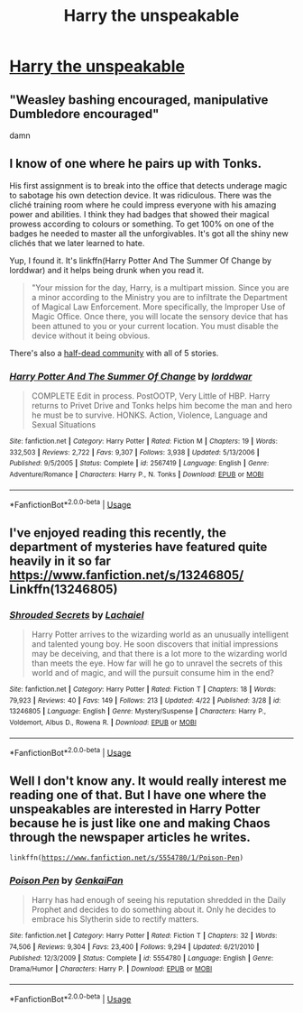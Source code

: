 #+TITLE: Harry the unspeakable

* [[https://www.reddit.com/r/harrypotterfanfiction/comments/bhuhwg/harry_the_unspeakable/][Harry the unspeakable]]
:PROPERTIES:
:Author: Warriors-blew-3-1
:Score: 6
:DateUnix: 1556360740.0
:DateShort: 2019-Apr-27
:FlairText: Request
:END:

** "Weasley bashing encouraged, manipulative Dumbledore encouraged"

damn
:PROPERTIES:
:Author: EpicDaNoob
:Score: 8
:DateUnix: 1556377729.0
:DateShort: 2019-Apr-27
:END:


** I know of one where he pairs up with Tonks.

His first assignment is to break into the office that detects underage magic to sabotage his own detection device. It was ridiculous. There was the cliché training room where he could impress everyone with his amazing power and abilities. I think they had badges that showed their magical prowess according to colours or something. To get 100% on one of the badges he needed to master all the unforgivables. It's got all the shiny new clichés that we later learned to hate.

Yup, I found it. It's linkffn(Harry Potter And The Summer Of Change by lorddwar) and it helps being drunk when you read it.

#+begin_quote
  "Your mission for the day, Harry, is a multipart mission. Since you are a minor according to the Ministry you are to infiltrate the Department of Magical Law Enforcement. More specifically, the Improper Use of Magic Office. Once there, you will locate the sensory device that has been attuned to you or your current location. You must disable the device without it being obvious.
#+end_quote

There's also a [[https://www.fanfiction.net/community/Unspeakable-Potter/97118/][half-dead community]] with all of 5 stories.
:PROPERTIES:
:Author: curios787
:Score: 2
:DateUnix: 1556376000.0
:DateShort: 2019-Apr-27
:END:

*** [[https://www.fanfiction.net/s/2567419/1/][*/Harry Potter And The Summer Of Change/*]] by [[https://www.fanfiction.net/u/708471/lorddwar][/lorddwar/]]

#+begin_quote
  COMPLETE Edit in process. PostOOTP, Very Little of HBP. Harry returns to Privet Drive and Tonks helps him become the man and hero he must be to survive. HONKS. Action, Violence, Language and Sexual Situations
#+end_quote

^{/Site/:} ^{fanfiction.net} ^{*|*} ^{/Category/:} ^{Harry} ^{Potter} ^{*|*} ^{/Rated/:} ^{Fiction} ^{M} ^{*|*} ^{/Chapters/:} ^{19} ^{*|*} ^{/Words/:} ^{332,503} ^{*|*} ^{/Reviews/:} ^{2,722} ^{*|*} ^{/Favs/:} ^{9,307} ^{*|*} ^{/Follows/:} ^{3,938} ^{*|*} ^{/Updated/:} ^{5/13/2006} ^{*|*} ^{/Published/:} ^{9/5/2005} ^{*|*} ^{/Status/:} ^{Complete} ^{*|*} ^{/id/:} ^{2567419} ^{*|*} ^{/Language/:} ^{English} ^{*|*} ^{/Genre/:} ^{Adventure/Romance} ^{*|*} ^{/Characters/:} ^{Harry} ^{P.,} ^{N.} ^{Tonks} ^{*|*} ^{/Download/:} ^{[[http://www.ff2ebook.com/old/ffn-bot/index.php?id=2567419&source=ff&filetype=epub][EPUB]]} ^{or} ^{[[http://www.ff2ebook.com/old/ffn-bot/index.php?id=2567419&source=ff&filetype=mobi][MOBI]]}

--------------

*FanfictionBot*^{2.0.0-beta} | [[https://github.com/tusing/reddit-ffn-bot/wiki/Usage][Usage]]
:PROPERTIES:
:Author: FanfictionBot
:Score: 1
:DateUnix: 1556376019.0
:DateShort: 2019-Apr-27
:END:


** I've enjoyed reading this recently, the department of mysteries have featured quite heavily in it so far [[https://www.fanfiction.net/s/13246805/]] Linkffn(13246805)
:PROPERTIES:
:Author: cavey_dude
:Score: 2
:DateUnix: 1556393520.0
:DateShort: 2019-Apr-28
:END:

*** [[https://www.fanfiction.net/s/13246805/1/][*/Shrouded Secrets/*]] by [[https://www.fanfiction.net/u/12110935/Lachaiel][/Lachaiel/]]

#+begin_quote
  Harry Potter arrives to the wizarding world as an unusually intelligent and talented young boy. He soon discovers that initial impressions may be deceiving, and that there is a lot more to the wizarding world than meets the eye. How far will he go to unravel the secrets of this world and of magic, and will the pursuit consume him in the end?
#+end_quote

^{/Site/:} ^{fanfiction.net} ^{*|*} ^{/Category/:} ^{Harry} ^{Potter} ^{*|*} ^{/Rated/:} ^{Fiction} ^{T} ^{*|*} ^{/Chapters/:} ^{18} ^{*|*} ^{/Words/:} ^{79,923} ^{*|*} ^{/Reviews/:} ^{40} ^{*|*} ^{/Favs/:} ^{149} ^{*|*} ^{/Follows/:} ^{213} ^{*|*} ^{/Updated/:} ^{4/22} ^{*|*} ^{/Published/:} ^{3/28} ^{*|*} ^{/id/:} ^{13246805} ^{*|*} ^{/Language/:} ^{English} ^{*|*} ^{/Genre/:} ^{Mystery/Suspense} ^{*|*} ^{/Characters/:} ^{Harry} ^{P.,} ^{Voldemort,} ^{Albus} ^{D.,} ^{Rowena} ^{R.} ^{*|*} ^{/Download/:} ^{[[http://www.ff2ebook.com/old/ffn-bot/index.php?id=13246805&source=ff&filetype=epub][EPUB]]} ^{or} ^{[[http://www.ff2ebook.com/old/ffn-bot/index.php?id=13246805&source=ff&filetype=mobi][MOBI]]}

--------------

*FanfictionBot*^{2.0.0-beta} | [[https://github.com/tusing/reddit-ffn-bot/wiki/Usage][Usage]]
:PROPERTIES:
:Author: FanfictionBot
:Score: 1
:DateUnix: 1556393535.0
:DateShort: 2019-Apr-28
:END:


** Well I don't know any. It would really interest me reading one of that. But I have one where the unspeakables are interested in Harry Potter because he is just like one and making Chaos through the newspaper articles he writes.

=linkffn(=[[https://www.fanfiction.net/s/5554780/1/Poison-Pen][=https://www.fanfiction.net/s/5554780/1/Poison-Pen=]]=)=
:PROPERTIES:
:Author: fanfic_fan
:Score: 2
:DateUnix: 1556365270.0
:DateShort: 2019-Apr-27
:END:

*** [[https://www.fanfiction.net/s/5554780/1/][*/Poison Pen/*]] by [[https://www.fanfiction.net/u/1013852/GenkaiFan][/GenkaiFan/]]

#+begin_quote
  Harry has had enough of seeing his reputation shredded in the Daily Prophet and decides to do something about it. Only he decides to embrace his Slytherin side to rectify matters.
#+end_quote

^{/Site/:} ^{fanfiction.net} ^{*|*} ^{/Category/:} ^{Harry} ^{Potter} ^{*|*} ^{/Rated/:} ^{Fiction} ^{T} ^{*|*} ^{/Chapters/:} ^{32} ^{*|*} ^{/Words/:} ^{74,506} ^{*|*} ^{/Reviews/:} ^{9,304} ^{*|*} ^{/Favs/:} ^{23,400} ^{*|*} ^{/Follows/:} ^{9,294} ^{*|*} ^{/Updated/:} ^{6/21/2010} ^{*|*} ^{/Published/:} ^{12/3/2009} ^{*|*} ^{/Status/:} ^{Complete} ^{*|*} ^{/id/:} ^{5554780} ^{*|*} ^{/Language/:} ^{English} ^{*|*} ^{/Genre/:} ^{Drama/Humor} ^{*|*} ^{/Characters/:} ^{Harry} ^{P.} ^{*|*} ^{/Download/:} ^{[[http://www.ff2ebook.com/old/ffn-bot/index.php?id=5554780&source=ff&filetype=epub][EPUB]]} ^{or} ^{[[http://www.ff2ebook.com/old/ffn-bot/index.php?id=5554780&source=ff&filetype=mobi][MOBI]]}

--------------

*FanfictionBot*^{2.0.0-beta} | [[https://github.com/tusing/reddit-ffn-bot/wiki/Usage][Usage]]
:PROPERTIES:
:Author: FanfictionBot
:Score: 1
:DateUnix: 1556365288.0
:DateShort: 2019-Apr-27
:END:
